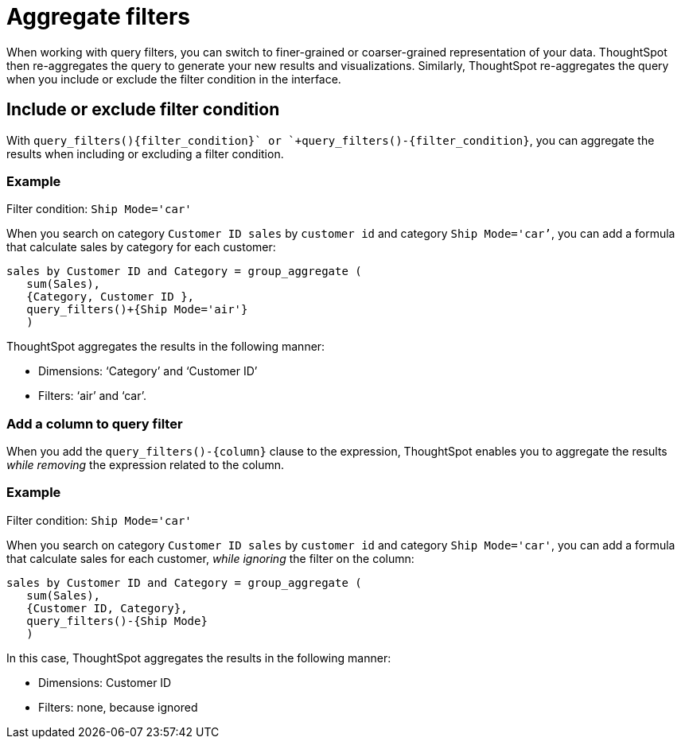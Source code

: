 = Aggregate filters
:last_updated: 06/11/2021
:linkattrs:
:experimental:
:page-layout: default-cloud
:page-aliases: /complex-search/aggregation-filters.adoc
:description: Learn about aggregate filters.

When working with query filters, you can switch to finer-grained or coarser-grained representation of your data.
ThoughtSpot then re-aggregates the query to generate your new results and visualizations.
Similarly, ThoughtSpot re-aggregates the query when you include or exclude the filter condition in the interface.

== Include or exclude filter condition

With `+query_filters()+{filter_condition}+` or `+query_filters()-{filter_condition}+`, you can aggregate the results when including or excluding a filter condition.

=== Example

Filter condition: `Ship Mode='car'`

When you search on category `Customer ID sales` by `customer id` and category `Ship Mode='car’`, you can add a formula that calculate sales by category for each customer:

----
sales by Customer ID and Category = group_aggregate (
   sum(Sales),
   {Category, Customer ID },
   query_filters()+{Ship Mode='air'}
   )
----

ThoughtSpot aggregates the results  in the following manner:

* Dimensions: '`Category`' and '`Customer ID`'
* Filters: '`air`' and '`car`'.

=== Add a column to query filter

When you add the `+query_filters()-{column}+` clause to the expression, ThoughtSpot enables you to aggregate the results _while removing_ the expression related to the column.

=== Example

Filter condition: `Ship Mode='car'`

When you search on category `Customer ID sales` by `customer id` and category `Ship Mode='car'`, you can add a formula that calculate sales for each customer, _while ignoring_ the filter on the column:

----
sales by Customer ID and Category = group_aggregate (
   sum(Sales),
   {Customer ID, Category},
   query_filters()-{Ship Mode}
   )
----

In this case, ThoughtSpot aggregates the results in  the following manner:

* Dimensions: Customer ID
* Filters: none, because ignored

